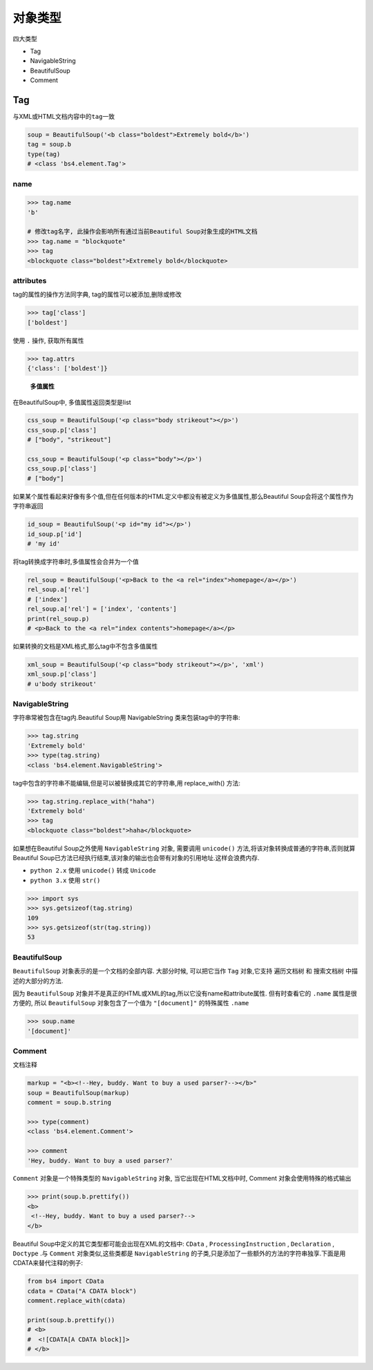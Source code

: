 对象类型
========

四大类型

-  Tag
-  NavigableString
-  BeautifulSoup
-  Comment

Tag
---

与XML或HTML文档内容中的\ ``tag``\ 一致

.. code:: python

    soup = BeautifulSoup('<b class="boldest">Extremely bold</b>')
    tag = soup.b
    type(tag)
    # <class 'bs4.element.Tag'>

name
~~~~

.. code:: python

    >>> tag.name
    'b'

    # 修改tag名字, 此操作会影响所有通过当前Beautiful Soup对象生成的HTML文档
    >>> tag.name = "blockquote"
    >>> tag
    <blockquote class="boldest">Extremely bold</blockquote>

attributes
~~~~~~~~~~

tag的属性的操作方法同字典, tag的属性可以被添加,删除或修改

.. code:: python

    >>> tag['class']
    ['boldest']

使用 ``.`` 操作, 获取所有属性

.. code:: python

    >>> tag.attrs
    {'class': ['boldest']}

..

    **多值属性**

在BeautifulSoup中, 多值属性返回类型是list

.. code:: python

    css_soup = BeautifulSoup('<p class="body strikeout"></p>')
    css_soup.p['class']
    # ["body", "strikeout"]

    css_soup = BeautifulSoup('<p class="body"></p>')
    css_soup.p['class']
    # ["body"]

如果某个属性看起来好像有多个值,但在任何版本的HTML定义中都没有被定义为多值属性,那么Beautiful
Soup会将这个属性作为字符串返回

.. code:: python

    id_soup = BeautifulSoup('<p id="my id"></p>')
    id_soup.p['id']
    # 'my id'

将tag转换成字符串时,多值属性会合并为一个值

.. code:: python

    rel_soup = BeautifulSoup('<p>Back to the <a rel="index">homepage</a></p>')
    rel_soup.a['rel']
    # ['index']
    rel_soup.a['rel'] = ['index', 'contents']
    print(rel_soup.p)
    # <p>Back to the <a rel="index contents">homepage</a></p>

如果转换的文档是XML格式,那么tag中不包含多值属性

.. code:: python

    xml_soup = BeautifulSoup('<p class="body strikeout"></p>', 'xml')
    xml_soup.p['class']
    # u'body strikeout'

NavigableString
~~~~~~~~~~~~~~~

字符串常被包含在tag内.Beautiful Soup用 NavigableString
类来包装tag中的字符串:

.. code:: python

    >>> tag.string
    'Extremely bold'
    >>> type(tag.string)
    <class 'bs4.element.NavigableString'>

tag中包含的字符串不能编辑,但是可以被替换成其它的字符串,用 replace_with()
方法:

.. code:: python

    >>> tag.string.replace_with("haha")
    'Extremely bold'
    >>> tag
    <blockquote class="boldest">haha</blockquote>

如果想在Beautiful Soup之外使用 ``NavigableString`` 对象, 需要调用
``unicode()`` 方法,将该对象转换成普通的字符串,否则就算Beautiful
Soup已方法已经执行结束,该对象的输出也会带有对象的引用地址.这样会浪费内存.

-  ``python 2.x`` 使用 ``unicode()`` 转成 ``Unicode``
-  ``python 3.x`` 使用 ``str()``

.. code:: python

    >>> import sys
    >>> sys.getsizeof(tag.string)
    109
    >>> sys.getsizeof(str(tag.string))
    53

BeautifulSoup
~~~~~~~~~~~~~

``BeautifulSoup`` 对象表示的是一个文档的全部内容. 大部分时候,
可以把它当作 ``Tag`` 对象,它支持 ``遍历文档树`` 和 ``搜索文档树``
中描述的大部分的方法.

因为 ``BeautifulSoup``
对象并不是真正的HTML或XML的tag,所以它没有name和attribute属性.
但有时查看它的 ``.name`` 属性是很方便的, 所以 ``BeautifulSoup``
对象包含了一个值为 ``"[document]"`` 的特殊属性 ``.name``

.. code:: python

    >>> soup.name
    '[document]'

Comment
~~~~~~~

文档注释

.. code:: python

    markup = "<b><!--Hey, buddy. Want to buy a used parser?--></b>"
    soup = BeautifulSoup(markup)
    comment = soup.b.string

    >>> type(comment)
    <class 'bs4.element.Comment'>

    >>> comment
    'Hey, buddy. Want to buy a used parser?'

``Comment`` 对象是一个特殊类型的 ``NavigableString`` 对象,
当它出现在HTML文档中时, Comment 对象会使用特殊的格式输出

.. code:: python

    >>> print(soup.b.prettify())
    <b>
     <!--Hey, buddy. Want to buy a used parser?-->
    </b>

Beautiful Soup中定义的其它类型都可能会出现在XML的文档中: ``CData`` ,
``ProcessingInstruction`` , ``Declaration`` , ``Doctype`` .与
``Comment`` 对象类似,这些类都是 ``NavigableString``
的子类,只是添加了一些额外的方法的字符串独享.下面是用CDATA来替代注释的例子:

.. code:: python

    from bs4 import CData
    cdata = CData("A CDATA block")
    comment.replace_with(cdata)

    print(soup.b.prettify())
    # <b>
    #  <![CDATA[A CDATA block]]>
    # </b>

